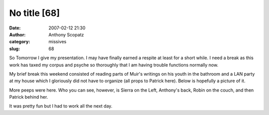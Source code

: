 No title [68]
#############
:date: 2007-02-12 21:30
:author: Anthony Scopatz
:category: missives
:slug: 68

So Tomorrow I give my presentation. I may have finally earned a respite
at least for a short while. I need a break as this work has taxed my
corpus and psyche so thoroughly that I am having trouble functions
normally now.

My brief break this weekend consisted of reading parts of Muir's
writings on his youth in the bathroom and a LAN party at my house which
I gloriously did not have to organize (all props to Patrick here). Below
is hopefully a picture of it.

|image0|

More peeps were here. Who you can see, however, is Sierra on the Left,
Anthony's back, Robin on the couch, and then Patrick behind her.

It was pretty fun but I had to work all the next day.

.. |image0| image:: http://www.scopatz.com/pics/livejournal/LANParty.JPG
